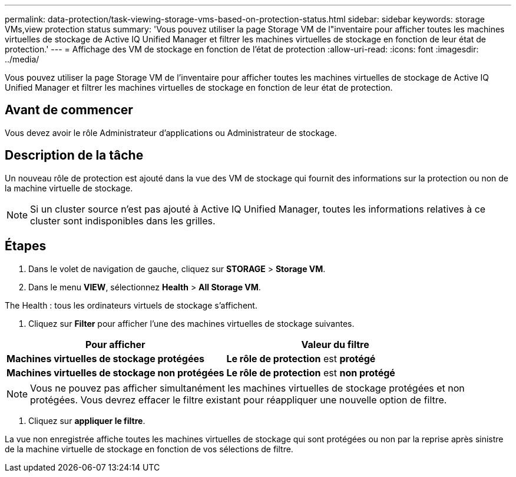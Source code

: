 ---
permalink: data-protection/task-viewing-storage-vms-based-on-protection-status.html 
sidebar: sidebar 
keywords: storage VMs,view protection status 
summary: 'Vous pouvez utiliser la page Storage VM de l"inventaire pour afficher toutes les machines virtuelles de stockage de Active IQ Unified Manager et filtrer les machines virtuelles de stockage en fonction de leur état de protection.' 
---
= Affichage des VM de stockage en fonction de l'état de protection
:allow-uri-read: 
:icons: font
:imagesdir: ../media/


[role="lead"]
Vous pouvez utiliser la page Storage VM de l'inventaire pour afficher toutes les machines virtuelles de stockage de Active IQ Unified Manager et filtrer les machines virtuelles de stockage en fonction de leur état de protection.



== Avant de commencer

Vous devez avoir le rôle Administrateur d'applications ou Administrateur de stockage.



== Description de la tâche

Un nouveau rôle de protection est ajouté dans la vue des VM de stockage qui fournit des informations sur la protection ou non de la machine virtuelle de stockage.

[NOTE]
====
Si un cluster source n'est pas ajouté à Active IQ Unified Manager, toutes les informations relatives à ce cluster sont indisponibles dans les grilles.

====


== Étapes

. Dans le volet de navigation de gauche, cliquez sur *STORAGE* > *Storage VM*.
. Dans le menu *VIEW*, sélectionnez *Health* > *All Storage VM*.


The Health : tous les ordinateurs virtuels de stockage s'affichent.

. Cliquez sur *Filter* pour afficher l'une des machines virtuelles de stockage suivantes.


[cols="2*"]
|===
| Pour afficher | Valeur du filtre 


 a| 
*Machines virtuelles de stockage protégées*
 a| 
*Le rôle de protection* est *protégé*



 a| 
*Machines virtuelles de stockage non protégées*
 a| 
*Le rôle de protection* est *non protégé*

|===
[NOTE]
====
Vous ne pouvez pas afficher simultanément les machines virtuelles de stockage protégées et non protégées. Vous devrez effacer le filtre existant pour réappliquer une nouvelle option de filtre.

====
. Cliquez sur *appliquer le filtre*.


La vue non enregistrée affiche toutes les machines virtuelles de stockage qui sont protégées ou non par la reprise après sinistre de la machine virtuelle de stockage en fonction de vos sélections de filtre.

